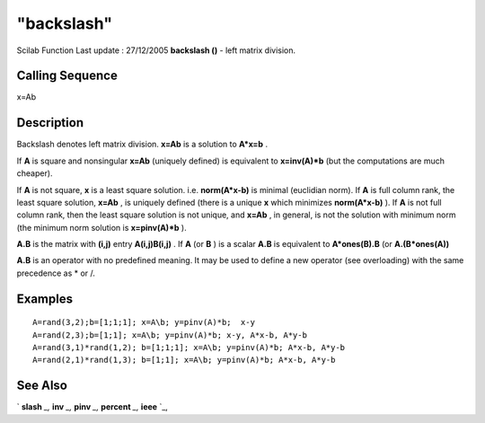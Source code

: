 ====
"backslash"
====

Scilab Function Last update : 27/12/2005
**backslash (\)** - left matrix division.



Calling Sequence
~~~~~~~~~~~~~~~~

x=A\b




Description
~~~~~~~~~~~

Backslash denotes left matrix division. **x=A\b** is a solution to
**A*x=b** .

If **A** is square and nonsingular **x=A\b** (uniquely defined) is
equivalent to **x=inv(A)*b** (but the computations are much cheaper).

If **A** is not square, **x** is a least square solution. i.e.
**norm(A*x-b)** is minimal (euclidian norm). If **A** is full column
rank, the least square solution, **x=A\b** , is uniquely defined
(there is a unique **x** which minimizes **norm(A*x-b)** ). If **A**
is not full column rank, then the least square solution is not unique,
and **x=A\b** , in general, is not the solution with minimum norm (the
minimum norm solution is **x=pinv(A)*b** ).

**A.\B** is the matrix with **(i,j)** entry **A(i,j)\B(i,j)** . If
**A** (or **B** ) is a scalar **A.\B** is equivalent to
**A*ones(B).\B** (or **A.\(B*ones(A))**

**A\.B** is an operator with no predefined meaning. It may be used to
define a new operator (see overloading) with the same precedence as *
or /.



Examples
~~~~~~~~


::

    
    
    A=rand(3,2);b=[1;1;1]; x=A\b; y=pinv(A)*b;  x-y
    A=rand(2,3);b=[1;1]; x=A\b; y=pinv(A)*b; x-y, A*x-b, A*y-b
    A=rand(3,1)*rand(1,2); b=[1;1;1]; x=A\b; y=pinv(A)*b; A*x-b, A*y-b
    A=rand(2,1)*rand(1,3); b=[1;1]; x=A\b; y=pinv(A)*b; A*x-b, A*y-b 
    




See Also
~~~~~~~~

` **slash** `_,` **inv** `_,` **pinv** `_,` **percent** `_,` **ieee**
`_,

.. _
      : ://./programming/percent.htm
.. _
      : ://./programming/ieee.htm
.. _
      : ://./programming/../linear/inv.htm
.. _
      : ://./programming/../linear/pinv.htm
.. _
      : ://./programming/slash.htm


